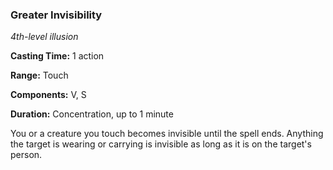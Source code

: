 *** Greater Invisibility
:PROPERTIES:
:CUSTOM_ID: greater-invisibility
:END:
/4th-level illusion/

*Casting Time:* 1 action

*Range:* Touch

*Components:* V, S

*Duration:* Concentration, up to 1 minute

You or a creature you touch becomes invisible until the spell ends.
Anything the target is wearing or carrying is invisible as long as it is
on the target's person.
